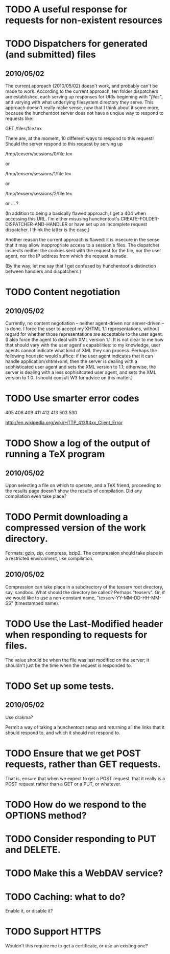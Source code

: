 * TODO A useful response for requests for non-existent resources
* TODO Dispatchers for generated (and submitted) files
** 2010/05/02
   The current approach (2010/05/02) doesn't work, and probably can't
   be made to work.  According to the current approach, ten folder
   dispatchers are established, each serving up responses for URIs
   beginning with "/files/", and varying with what underlying
   filesystem directory they serve.  This approach doesn't really make
   sense, now that I think about it some more, because the hunchentoot
   server does not have a unqiue way to respond to requests like:

   GET /files/file.tex
  
   There are, at the moment, 10 different ways to respond to this
   request!  Should the server respond to this request by serving up

   /tmp/texserv/sessions/0/file.tex
   
   or
   
   /tmp/texserv/sessions/1/file.tex
   
   or
   
   /tmp/texserv/sessions/2/file.tex
   
   or ... ?
   
   (In addition to being a basically flawed approach, I get a 404 when
   accessing this URL.  I'm either misusing hunchentoot's
   CREATE-FOLDER-DISPATCHER-AND-HANDLER or have set up an incomplete
   request dispatcher.  I think the latter is the case.)

   Another reason the current approach is flawed: it is insecure in
   the sense that it may allow inappropriate access to a session's
   files.  The dispatcher inspects neither the cookies sent with the
   request for the file, nor the user agent, nor the IP address from
   which the request is made.

   (By the way, let me say that I get confused by hunchentoot's
   distinction between handlers and dispatchers.)
* TODO Content negotiation
** 2010/05/02
   Currently, no content negotiation -- neither agent-driven nor
   server-driven -- is done.  I force the user to accept my XHTML 1.1
   representations, without regard for whether those representations
   are acceptable to the user agent.  (I also force the agent to deal
   with XML version 1.1.  It is not clear to me how that should vary
   with the user agent's capabilities: to my knowledge, user agents
   cannot indicate what kind of XML they can process.  Perhaps the
   following heuristic would suffice: if the user agent indicates that
   it can handle application/xhtml+xml, then the server is dealing
   with a sophisticated user agent and sets the XML version to 1.1;
   otherwise, the server is dealing with a less sophisitcated user
   agent, and sets the XML version to 1.0.  I should consult W3 for
   advice on this matter.)
* TODO Use smarter error codes
  405
  406
  409
  411
  412
  413
  503
  530

  http://en.wikipedia.org/wiki/HTTP_413#4xx_Client_Error
* TODO Show a log of the output of running a TeX program
** 2010/05/02
   Upon selecting a file on which to operate, and a TeX friend,
   proceeding to the results page doesn't show the results of
   compilation.  Did any compilation even take place?
* TODO Permit downloading a compressed version of the work directory.
  Formats: gzip, zip, compress, bzip2.  The compression should take
  place in a restricted environment, like compilation.
** 2010/05/02
   Compression can take place in a subdirectory of the texserv root
   directory, say, sandbox.  What should the directory be called?
   Perhaps "texserv".  Or, if we would like to use a non-constant
   name, "texserv-YY-MM-DD-HH-MM-SS" (timestamped name).
* TODO Use the Last-Modified header when responding to requests for files.
  The value should be when the file was last modified on the server;
  it shouldn't just be the time when the request is responded to.
* TODO Set up some tests.
** 2010/05/02
   Use drakma?

   Permit a way of taking a hunchentoot setup and returning all the
   links that it should respond to, and which it should not respond
   to.
* TODO Ensure that we get POST requests, rather than GET requests.
  That is, ensure that when we expect to get a POST request, that it
  really is a POST request rather than a GET or a PUT, or whatever.
* TODO How do we respond to the OPTIONS method?
* TODO Consider responding to PUT and DELETE.
* TODO Make this a WebDAV service?
* TODO Caching: what to do?
  Enable it, or disable it?
* TODO Support HTTPS
  Wouldn't this require me to get a certificate, or use an existing one?
